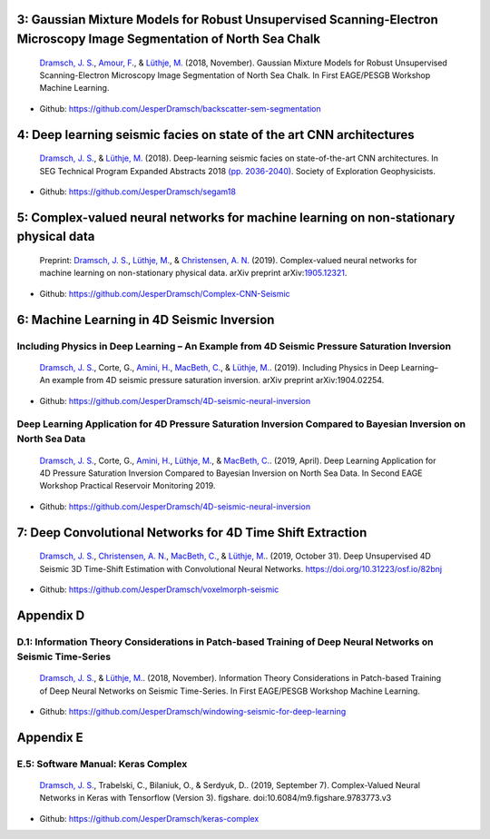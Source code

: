 .. title: Chapters with code
.. slug: code
.. date: 2021-01-15 10:29:45 UTC
.. tags:
.. category:
.. link:
.. description:
.. type: text

3: Gaussian Mixture Models for Robust Unsupervised Scanning-Electron Microscopy Image Segmentation of North Sea Chalk
---------------------------------------------------------------------------------------------------------------------

|image1| |image2| |image3| |image4|

   `Dramsch, J. S. <https://orcid.org/0000-0001-8273-905X>`__, `Amour,
   F. <https://orcid.org/0000-0003-0242-6569>`__, & `Lüthje,
   M. <https://orcid.org/0000-0003-2715-1653>`__ (2018, November).
   Gaussian Mixture Models for Robust Unsupervised Scanning-Electron
   Microscopy Image Segmentation of North Sea Chalk. In First EAGE/PESGB
   Workshop Machine Learning.

- Github: https://github.com/JesperDramsch/backscatter-sem-segmentation

4: Deep learning seismic facies on state of the art CNN architectures
---------------------------------------------------------------------

|image5| |image6| |image7| |image8|

   `Dramsch, J. S. <https://orcid.org/0000-0001-8273-905X>`__, &
   `Lüthje, M. <https://orcid.org/0000-0003-2715-1653>`__ (2018).
   Deep-learning seismic facies on state-of-the-art CNN architectures.
   In SEG Technical Program Expanded Abstracts 2018
   `(pp. 2036-2040) <https://dramsch.net/assets/files/SEG_expanded_abstract_2018___Deep_learning_seismic_facies_on_state_of_the_art_CNN_architectures.pdf>`__.
   Society of Exploration Geophysicists.

- Github: https://github.com/JesperDramsch/segam18

5: Complex-valued neural networks for machine learning on non-stationary physical data
--------------------------------------------------------------------------------------

|image9| |image10| |image11|

   Preprint: `Dramsch, J. S. <https://orcid.org/0000-0001-8273-905X>`__,
   `Lüthje, M. <https://orcid.org/0000-0003-2715-1653>`__, &
   `Christensen, A. N. <https://orcid.org/0000-0002-3668-3128>`__
   (2019). Complex-valued neural networks for machine learning on
   non-stationary physical data. arXiv preprint
   arXiv:`1905.12321 <https://arxiv.org/abs/1905.12321>`__.

- Github: https://github.com/JesperDramsch/Complex-CNN-Seismic

6: Machine Learning in 4D Seismic Inversion
-------------------------------------------

Including Physics in Deep Learning – An Example from 4D Seismic Pressure Saturation Inversion
~~~~~~~~~~~~~~~~~~~~~~~~~~~~~~~~~~~~~~~~~~~~~~~~~~~~~~~~~~~~~~~~~~~~~~~~~~~~~~~~~~~~~~~~~~~~~

|image12| |image13| |image14| |image15|

   `Dramsch, J. S. <https://orcid.org/0000-0001-8273-905X>`__, Corte,
   G., `Amini, H. <https://orcid.org/0000-0001-9588-6374>`__, `MacBeth,
   C. <https://orcid.org/0000-0001-8593-3456>`__, & `Lüthje,
   M. <https://orcid.org/0000-0003-2715-1653>`__. (2019). Including
   Physics in Deep Learning–An example from 4D seismic pressure
   saturation inversion. arXiv preprint arXiv:1904.02254.

- Github: https://github.com/JesperDramsch/4D-seismic-neural-inversion

Deep Learning Application for 4D Pressure Saturation Inversion Compared to Bayesian Inversion on North Sea Data
~~~~~~~~~~~~~~~~~~~~~~~~~~~~~~~~~~~~~~~~~~~~~~~~~~~~~~~~~~~~~~~~~~~~~~~~~~~~~~~~~~~~~~~~~~~~~~~~~~~~~~~~~~~~~~~

|image16| |image17| |image18| |image19| |image20|

   `Dramsch, J. S. <https://orcid.org/0000-0001-8273-905X>`__, Corte,
   G., `Amini, H. <https://orcid.org/0000-0001-9588-6374>`__, `Lüthje,
   M. <https://orcid.org/0000-0003-2715-1653>`__, & `MacBeth,
   C. <https://orcid.org/0000-0001-8593-3456>`__. (2019, April). Deep
   Learning Application for 4D Pressure Saturation Inversion Compared to
   Bayesian Inversion on North Sea Data. In Second EAGE Workshop
   Practical Reservoir Monitoring 2019.

- Github: https://github.com/JesperDramsch/4D-seismic-neural-inversion

7: Deep Convolutional Networks for 4D Time Shift Extraction
-----------------------------------------------------------

|image21| |image22| |image23|

   `Dramsch, J. S. <https://orcid.org/0000-0001-8273-905X>`__,
   `Christensen, A. N. <https://orcid.org/0000-0002-3668-3128>`__,
   `MacBeth, C. <https://orcid.org/0000-0001-8593-3456>`__, & `Lüthje,
   M. <https://orcid.org/0000-0003-2715-1653>`__. (2019, October 31).
   Deep Unsupervised 4D Seismic 3D Time-Shift Estimation with
   Convolutional Neural Networks. https://doi.org/10.31223/osf.io/82bnj

- Github: https://github.com/JesperDramsch/voxelmorph-seismic

Appendix D
----------

D.1: Information Theory Considerations in Patch-based Training of Deep Neural Networks on Seismic Time-Series
~~~~~~~~~~~~~~~~~~~~~~~~~~~~~~~~~~~~~~~~~~~~~~~~~~~~~~~~~~~~~~~~~~~~~~~~~~~~~~~~~~~~~~~~~~~~~~~~~~~~~~~~~~~~~

|image24| |image25| |image26| |image27|

   `Dramsch, J. S. <https://orcid.org/0000-0001-8273-905X>`__, &
   `Lüthje, M. <https://orcid.org/0000-0003-2715-1653>`__. (2018,
   November). Information Theory Considerations in Patch-based Training
   of Deep Neural Networks on Seismic Time-Series. In First EAGE/PESGB
   Workshop Machine Learning.

- Github:
  https://github.com/JesperDramsch/windowing-seismic-for-deep-learning

Appendix E
----------

E.5: Software Manual: Keras Complex
~~~~~~~~~~~~~~~~~~~~~~~~~~~~~~~~~~~

|Documentation| |PyPI Status| |PyPI Versions| |Build Status| |PyPI
License|

   `Dramsch, J. S. <https://orcid.org/0000-0001-8273-905X>`__,
   Trabelski, C., Bilaniuk, O., & Serdyuk, D.. (2019, September 7).
   Complex-Valued Neural Networks in Keras with Tensorflow (Version 3).
   figshare. doi:10.6084/m9.figshare.9783773.v3

- Github: https://github.com/JesperDramsch/keras-complex

.. |image1| image:: https://img.shields.io/badge/PDF-Download-important
   :target: ../2018.2.pdf
.. |image2| image:: https://img.shields.io/github/repo-size/JesperDramsch/backscatter-sem-segmentation
   :target: https://github.com/JesperDramsch/backscatter-sem-segmentation
.. |image3| image:: https://img.shields.io/badge/talk-presentation-informational
   :target: https://doi.org/10.6084/m9.figshare.7421489.v1
.. |image4| image:: https://img.shields.io/badge/license-MIT-green
.. |image5| image:: https://img.shields.io/badge/PDF-Download-important
   :target: ../2018.4.pdf
.. |image6| image:: https://img.shields.io/github/repo-size/JesperDramsch/segam18
   :target: https://github.com/JesperDramsch/segam18
.. |image7| image:: https://img.shields.io/badge/talk-presentation-informational
   :target: https://doi.org/10.6084/m9.figshare.7301645.v1
.. |image8| image:: https://img.shields.io/badge/license-MIT-green
.. |image9| image:: https://img.shields.io/badge/PDF-Download-important
   :target: ../2019.1.pdf
.. |image10| image:: https://img.shields.io/github/repo-size/JesperDramsch/Complex-CNN-Seismic
   :target: https://github.com/JesperDramsch/Complex-CNN-Seismic
.. |image11| image:: https://img.shields.io/badge/license-Apache--2.0-green
.. |image12| image:: https://img.shields.io/badge/PDF-Download-important
   :target: ../2019.3.pdf
.. |image13| image:: https://img.shields.io/github/repo-size/JesperDramsch/4D-seismic-neural-inversion
   :target: https://github.com/JesperDramsch/4D-seismic-neural-inversion
.. |image14| image:: https://img.shields.io/badge/talk-presentation-informational
   :target: https://doi.org/10.6084/m9.figshare.8218421.v1
.. |image15| image:: https://img.shields.io/badge/license-Apache--2.0-green
.. |image16| image:: https://img.shields.io/badge/PDF-Download-important
   :target: ../2019.2.pdf
.. |image17| image:: https://img.shields.io/github/repo-size/JesperDramsch/4D-seismic-neural-inversion
   :target: https://github.com/JesperDramsch/4D-seismic-neural-inversion
.. |image18| image:: https://img.shields.io/badge/talk-presentation-informational
   :target: https://doi.org/10.6084/m9.figshare.7963775.v1
.. |image19| image:: https://img.shields.io/badge/video-youtube-red
   :target: https://www.youtube.com/watch?v=-5YHV2vdKHo
.. |image20| image:: https://img.shields.io/badge/license-Apache--2.0-green
.. |image21| image:: https://img.shields.io/badge/PDF-Download-important
   :target: ../2019.5.pdf
.. |image22| image:: https://img.shields.io/github/repo-size/JesperDramsch/voxelmorph-seismic
   :target: https://github.com/JesperDramsch/voxelmorph-seismic
.. |image23| image:: https://img.shields.io/badge/license-GPL--3.0-green
.. |image24| image:: https://img.shields.io/badge/PDF-Download-important
   :target: ../2018.3.pdf
.. |image25| image:: https://img.shields.io/github/repo-size/JesperDramsch/windowing-seismic-for-deep-learning
   :target: https://github.com/JesperDramsch/windowing-seismic-for-deep-learning
.. |image26| image:: https://img.shields.io/badge/talk-poster-informational
   :target: https://doi.org/10.6084/m9.figshare.7421474.v1
.. |image27| image:: https://img.shields.io/badge/license-MIT-green
.. |Documentation| image:: https://readthedocs.org/projects/keras-complex/badge/?version=latest
   :target: https://keras-complex.readthedocs.io/
.. |PyPI Status| image:: https://img.shields.io/pypi/status/keras-complex.svg
   :target: https://pypi.python.org/pypi/keras-complex
.. |PyPI Versions| image:: https://img.shields.io/pypi/pyversions/keras-complex.svg
   :target: https://pypi.python.org/pypi/keras-complex
.. |Build Status| image:: https://travis-ci.org/JesperDramsch/keras-complex.svg?branch=master
   :target: https://travis-ci.org/JesperDramsch/keras-complex
.. |PyPI License| image:: https://img.shields.io/pypi/l/keras-complex.svg
   :target: LICENSCE.md

